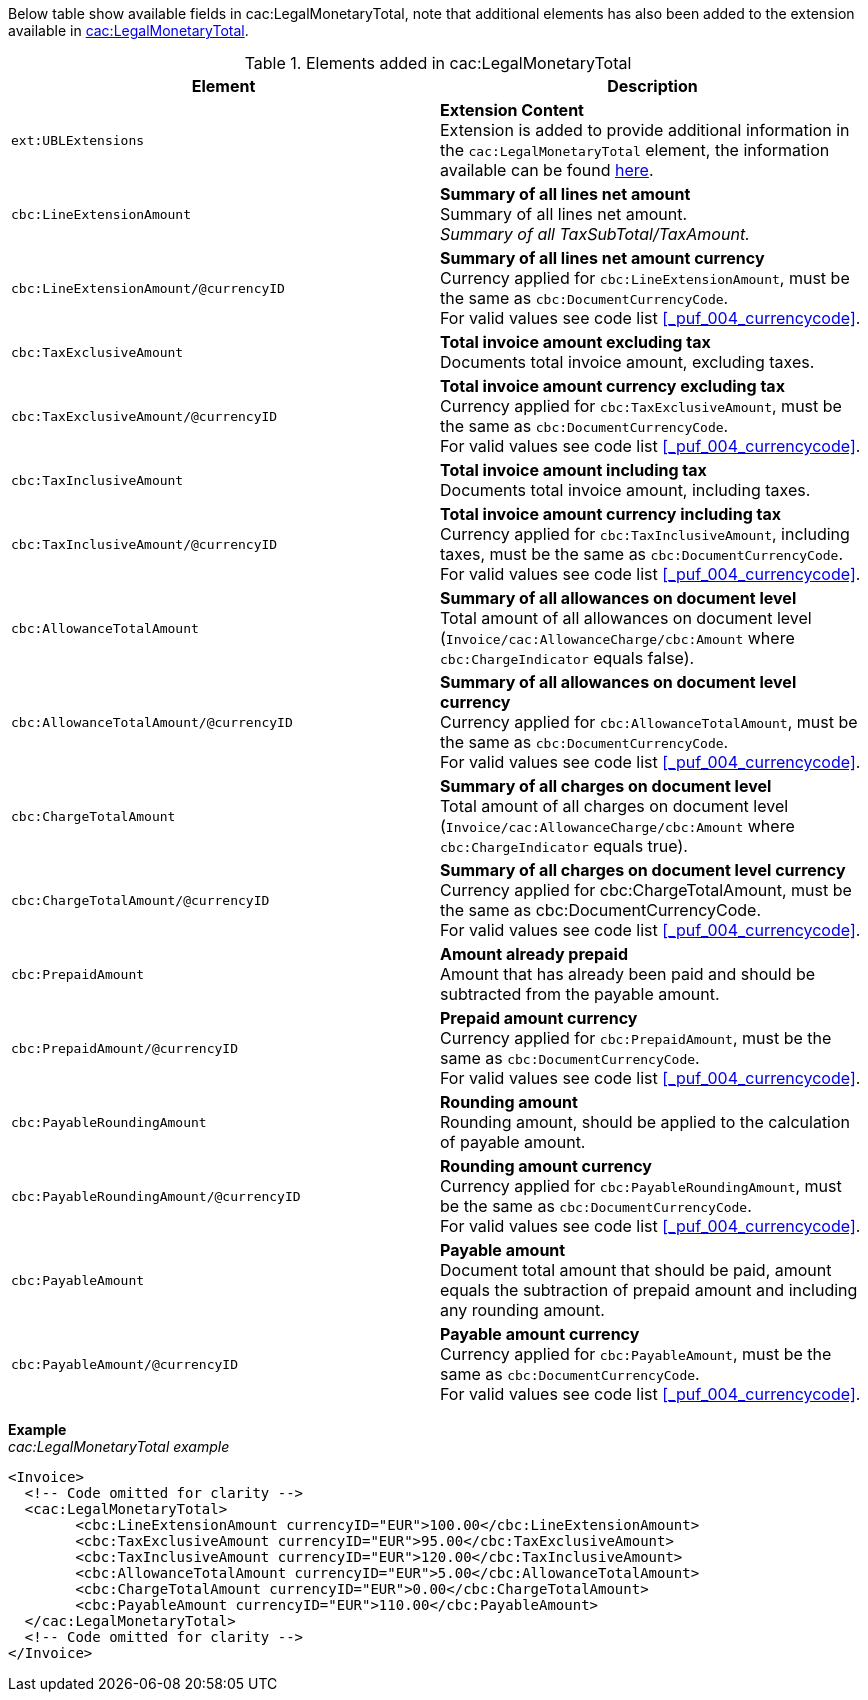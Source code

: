 Below table show available fields in cac:LegalMonetaryTotal, note that additional elements has also been added to the extension available in <<_legalmonetarytotal, cac:LegalMonetaryTotal>>.

.Elements added in cac:LegalMonetaryTotal
|===
|Element |Description

|`ext:UBLExtensions`
|**Extension Content** +
Extension is added to provide additional information in the `cac:LegalMonetaryTotal` element, the information available can be found <<_legalmonetarytotal, here>>.

|`cbc:LineExtensionAmount`
|**Summary of all lines net amount** +
Summary of all lines net amount. +
_Summary of all TaxSubTotal/TaxAmount._

|`cbc:LineExtensionAmount/@currencyID`
|**Summary of all lines net amount currency** +
Currency applied for `cbc:LineExtensionAmount`, must be the same as `cbc:DocumentCurrencyCode`. +
For valid values see code list <<_puf_004_currencycode>>.

|`cbc:TaxExclusiveAmount`
|**Total invoice amount excluding tax** +
Documents total invoice amount, excluding taxes. +

|`cbc:TaxExclusiveAmount/@currencyID`
|**Total invoice amount currency excluding tax** +
Currency applied for `cbc:TaxExclusiveAmount`, must be the same as `cbc:DocumentCurrencyCode`. +
For valid values see code list <<_puf_004_currencycode>>.

|`cbc:TaxInclusiveAmount`
|**Total invoice amount including tax** +
Documents total invoice amount, including taxes.

|`cbc:TaxInclusiveAmount/@currencyID`
|**Total invoice amount currency including tax** +
Currency applied for `cbc:TaxInclusiveAmount`, including taxes, must be the same as `cbc:DocumentCurrencyCode`. +
For valid values see code list <<_puf_004_currencycode>>.

|`cbc:AllowanceTotalAmount`
|**Summary of all allowances on document level** +
Total amount of all allowances on document level (`Invoice/cac:AllowanceCharge/cbc:Amount` where `cbc:ChargeIndicator` equals false).

|`cbc:AllowanceTotalAmount/@currencyID`
|**Summary of all allowances on document level currency** +
Currency applied for `cbc:AllowanceTotalAmount`, must be the same as `cbc:DocumentCurrencyCode`. +
For valid values see code list <<_puf_004_currencycode>>.

|`cbc:ChargeTotalAmount`
|**Summary of all charges on document level** +
Total amount of all charges on document level (`Invoice/cac:AllowanceCharge/cbc:Amount` where `cbc:ChargeIndicator` equals true).

|`cbc:ChargeTotalAmount/@currencyID`
|**Summary of all charges on document level currency** +
Currency applied for cbc:ChargeTotalAmount, must be the same as cbc:DocumentCurrencyCode. +
For valid values see code list <<_puf_004_currencycode>>.

|`cbc:PrepaidAmount`
|**Amount already prepaid** +
Amount that has already been paid and should be subtracted from the payable amount.

|`cbc:PrepaidAmount/@currencyID`
|**Prepaid amount currency** +
Currency applied for `cbc:PrepaidAmount`, must be the same as `cbc:DocumentCurrencyCode`. +
For valid values see code list <<_puf_004_currencycode>>.

|`cbc:PayableRoundingAmount`
|**Rounding amount** +
Rounding amount, should be applied to the calculation of payable amount.

|`cbc:PayableRoundingAmount/@currencyID`
|**Rounding amount currency** +
Currency applied for `cbc:PayableRoundingAmount`, must be the same as `cbc:DocumentCurrencyCode`. +
For valid values see code list <<_puf_004_currencycode>>.

|`cbc:PayableAmount`
|**Payable amount** +
Document total amount that should be paid, amount equals the subtraction of prepaid amount and including any rounding amount.

|`cbc:PayableAmount/@currencyID`
|**Payable amount currency** +
Currency applied for `cbc:PayableAmount`, must be the same as `cbc:DocumentCurrencyCode`. +
For valid values see code list <<_puf_004_currencycode>>.

|===

*Example* +
_cac:LegalMonetaryTotal example_
[source,xml]
----
<Invoice>
  <!-- Code omitted for clarity -->
  <cac:LegalMonetaryTotal>
        <cbc:LineExtensionAmount currencyID="EUR">100.00</cbc:LineExtensionAmount>
        <cbc:TaxExclusiveAmount currencyID="EUR">95.00</cbc:TaxExclusiveAmount>
        <cbc:TaxInclusiveAmount currencyID="EUR">120.00</cbc:TaxInclusiveAmount>
        <cbc:AllowanceTotalAmount currencyID="EUR">5.00</cbc:AllowanceTotalAmount>
        <cbc:ChargeTotalAmount currencyID="EUR">0.00</cbc:ChargeTotalAmount>
        <cbc:PayableAmount currencyID="EUR">110.00</cbc:PayableAmount>
  </cac:LegalMonetaryTotal>
  <!-- Code omitted for clarity -->
</Invoice>
----
